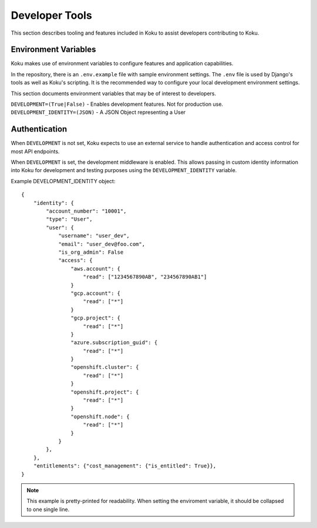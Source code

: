 Developer Tools
===============

This section describes tooling and features included in Koku to assist
developers contributing to Koku.

Environment Variables
---------------------

Koku makes use of environment variables to configure features and application
capabilities.

In the repository, there is an ``.env.example`` file with sample environment
settings. The ``.env`` file is used by Django's tools as well as Koku's scripting.
It is the recommended way to configure your local development environment
settings.

This section documents environment variables that may be of interest to
developers.

``DEVELOPMENT=(True|False)`` - Enables development features. Not for production use.
``DEVELOPMENT_IDENTITY=(JSON)`` - A JSON Object representing a User

Authentication
--------------

When ``DEVELOPMENT`` is not set, Koku expects to use an external service to
handle authentication and access control for most API endpoints.

When ``DEVELOPMENT`` is set, the development middleware is
enabled. This allows passing in custom identity information into Koku for
development and testing purposes using the ``DEVELOPMENT_IDENTITY`` variable.

Example DEVELOPMENT_IDENTITY object::

    {
        "identity": {
            "account_number": "10001",
            "type": "User",
            "user": {
                "username": "user_dev",
                "email": "user_dev@foo.com",
                "is_org_admin": False
                "access": {
                    "aws.account": {
                        "read": ["1234567890AB", "234567890AB1"]
                    }
                    "gcp.account": {
                        "read": ["*"]
                    }
                    "gcp.project": {
                        "read": ["*"]
                    }
                    "azure.subscription_guid": {
                        "read": ["*"]
                    }
                    "openshift.cluster": {
                        "read": ["*"]
                    }
                    "openshift.project": {
                        "read": ["*"]
                    }
                    "openshift.node": {
                        "read": ["*"]
                    }
                }
            },
        },
        "entitlements": {"cost_management": {"is_entitled": True}},
    }

.. note:: This example is pretty-printed for readability. When setting the enviroment variable, it should be collapsed to one single line.
